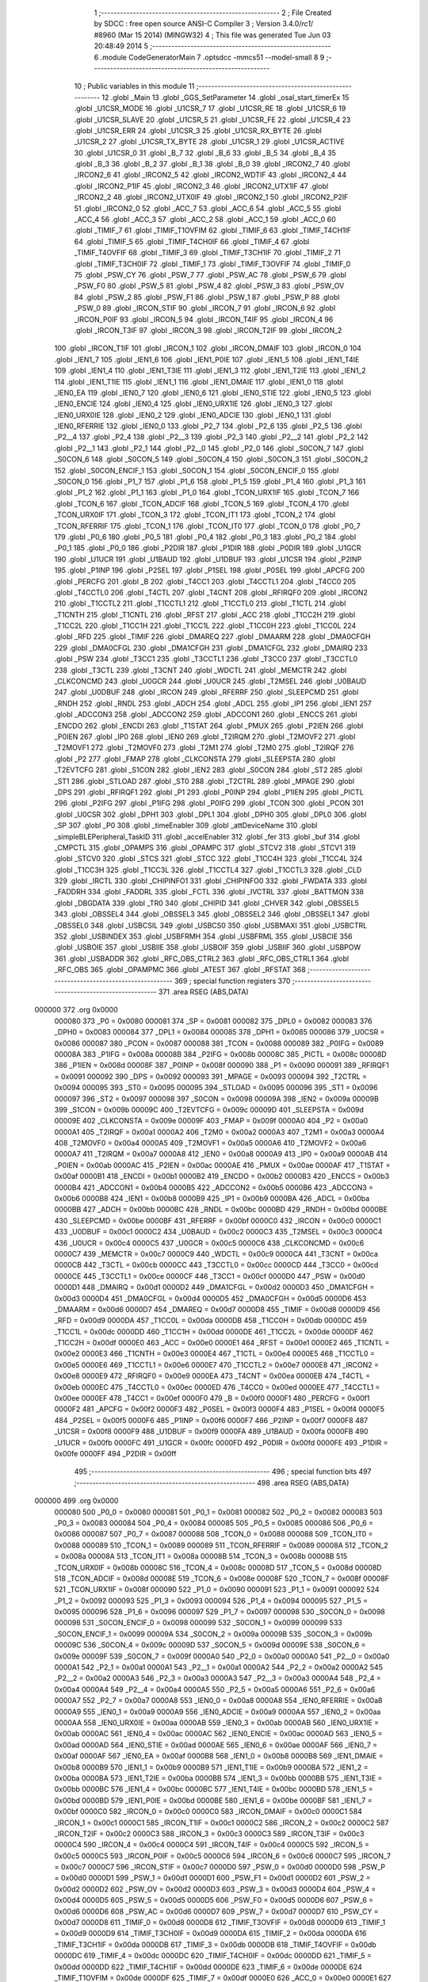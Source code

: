                                       1 ;--------------------------------------------------------
                                      2 ; File Created by SDCC : free open source ANSI-C Compiler
                                      3 ; Version 3.4.0/*rc1*/ #8960 (Mar 15 2014) (MINGW32)
                                      4 ; This file was generated Tue Jun 03 20:48:49 2014
                                      5 ;--------------------------------------------------------
                                      6 	.module CodeGeneratorMain
                                      7 	.optsdcc -mmcs51 --model-small
                                      8 	
                                      9 ;--------------------------------------------------------
                                     10 ; Public variables in this module
                                     11 ;--------------------------------------------------------
                                     12 	.globl _Main
                                     13 	.globl _GGS_SetParameter
                                     14 	.globl _osal_start_timerEx
                                     15 	.globl _U1CSR_MODE
                                     16 	.globl _U1CSR_7
                                     17 	.globl _U1CSR_RE
                                     18 	.globl _U1CSR_6
                                     19 	.globl _U1CSR_SLAVE
                                     20 	.globl _U1CSR_5
                                     21 	.globl _U1CSR_FE
                                     22 	.globl _U1CSR_4
                                     23 	.globl _U1CSR_ERR
                                     24 	.globl _U1CSR_3
                                     25 	.globl _U1CSR_RX_BYTE
                                     26 	.globl _U1CSR_2
                                     27 	.globl _U1CSR_TX_BYTE
                                     28 	.globl _U1CSR_1
                                     29 	.globl _U1CSR_ACTIVE
                                     30 	.globl _U1CSR_0
                                     31 	.globl _B_7
                                     32 	.globl _B_6
                                     33 	.globl _B_5
                                     34 	.globl _B_4
                                     35 	.globl _B_3
                                     36 	.globl _B_2
                                     37 	.globl _B_1
                                     38 	.globl _B_0
                                     39 	.globl _IRCON2_7
                                     40 	.globl _IRCON2_6
                                     41 	.globl _IRCON2_5
                                     42 	.globl _IRCON2_WDTIF
                                     43 	.globl _IRCON2_4
                                     44 	.globl _IRCON2_P1IF
                                     45 	.globl _IRCON2_3
                                     46 	.globl _IRCON2_UTX1IF
                                     47 	.globl _IRCON2_2
                                     48 	.globl _IRCON2_UTX0IF
                                     49 	.globl _IRCON2_1
                                     50 	.globl _IRCON2_P2IF
                                     51 	.globl _IRCON2_0
                                     52 	.globl _ACC_7
                                     53 	.globl _ACC_6
                                     54 	.globl _ACC_5
                                     55 	.globl _ACC_4
                                     56 	.globl _ACC_3
                                     57 	.globl _ACC_2
                                     58 	.globl _ACC_1
                                     59 	.globl _ACC_0
                                     60 	.globl _TIMIF_7
                                     61 	.globl _TIMIF_T1OVFIM
                                     62 	.globl _TIMIF_6
                                     63 	.globl _TIMIF_T4CH1IF
                                     64 	.globl _TIMIF_5
                                     65 	.globl _TIMIF_T4CH0IF
                                     66 	.globl _TIMIF_4
                                     67 	.globl _TIMIF_T4OVFIF
                                     68 	.globl _TIMIF_3
                                     69 	.globl _TIMIF_T3CH1IF
                                     70 	.globl _TIMIF_2
                                     71 	.globl _TIMIF_T3CH0IF
                                     72 	.globl _TIMIF_1
                                     73 	.globl _TIMIF_T3OVFIF
                                     74 	.globl _TIMIF_0
                                     75 	.globl _PSW_CY
                                     76 	.globl _PSW_7
                                     77 	.globl _PSW_AC
                                     78 	.globl _PSW_6
                                     79 	.globl _PSW_F0
                                     80 	.globl _PSW_5
                                     81 	.globl _PSW_4
                                     82 	.globl _PSW_3
                                     83 	.globl _PSW_OV
                                     84 	.globl _PSW_2
                                     85 	.globl _PSW_F1
                                     86 	.globl _PSW_1
                                     87 	.globl _PSW_P
                                     88 	.globl _PSW_0
                                     89 	.globl _IRCON_STIF
                                     90 	.globl _IRCON_7
                                     91 	.globl _IRCON_6
                                     92 	.globl _IRCON_P0IF
                                     93 	.globl _IRCON_5
                                     94 	.globl _IRCON_T4IF
                                     95 	.globl _IRCON_4
                                     96 	.globl _IRCON_T3IF
                                     97 	.globl _IRCON_3
                                     98 	.globl _IRCON_T2IF
                                     99 	.globl _IRCON_2
                                    100 	.globl _IRCON_T1IF
                                    101 	.globl _IRCON_1
                                    102 	.globl _IRCON_DMAIF
                                    103 	.globl _IRCON_0
                                    104 	.globl _IEN1_7
                                    105 	.globl _IEN1_6
                                    106 	.globl _IEN1_P0IE
                                    107 	.globl _IEN1_5
                                    108 	.globl _IEN1_T4IE
                                    109 	.globl _IEN1_4
                                    110 	.globl _IEN1_T3IE
                                    111 	.globl _IEN1_3
                                    112 	.globl _IEN1_T2IE
                                    113 	.globl _IEN1_2
                                    114 	.globl _IEN1_T1IE
                                    115 	.globl _IEN1_1
                                    116 	.globl _IEN1_DMAIE
                                    117 	.globl _IEN1_0
                                    118 	.globl _IEN0_EA
                                    119 	.globl _IEN0_7
                                    120 	.globl _IEN0_6
                                    121 	.globl _IEN0_STIE
                                    122 	.globl _IEN0_5
                                    123 	.globl _IEN0_ENCIE
                                    124 	.globl _IEN0_4
                                    125 	.globl _IEN0_URX1IE
                                    126 	.globl _IEN0_3
                                    127 	.globl _IEN0_URX0IE
                                    128 	.globl _IEN0_2
                                    129 	.globl _IEN0_ADCIE
                                    130 	.globl _IEN0_1
                                    131 	.globl _IEN0_RFERRIE
                                    132 	.globl _IEN0_0
                                    133 	.globl _P2_7
                                    134 	.globl _P2_6
                                    135 	.globl _P2_5
                                    136 	.globl _P2__4
                                    137 	.globl _P2_4
                                    138 	.globl _P2__3
                                    139 	.globl _P2_3
                                    140 	.globl _P2__2
                                    141 	.globl _P2_2
                                    142 	.globl _P2__1
                                    143 	.globl _P2_1
                                    144 	.globl _P2__0
                                    145 	.globl _P2_0
                                    146 	.globl _S0CON_7
                                    147 	.globl _S0CON_6
                                    148 	.globl _S0CON_5
                                    149 	.globl _S0CON_4
                                    150 	.globl _S0CON_3
                                    151 	.globl _S0CON_2
                                    152 	.globl _S0CON_ENCIF_1
                                    153 	.globl _S0CON_1
                                    154 	.globl _S0CON_ENCIF_0
                                    155 	.globl _S0CON_0
                                    156 	.globl _P1_7
                                    157 	.globl _P1_6
                                    158 	.globl _P1_5
                                    159 	.globl _P1_4
                                    160 	.globl _P1_3
                                    161 	.globl _P1_2
                                    162 	.globl _P1_1
                                    163 	.globl _P1_0
                                    164 	.globl _TCON_URX1IF
                                    165 	.globl _TCON_7
                                    166 	.globl _TCON_6
                                    167 	.globl _TCON_ADCIF
                                    168 	.globl _TCON_5
                                    169 	.globl _TCON_4
                                    170 	.globl _TCON_URX0IF
                                    171 	.globl _TCON_3
                                    172 	.globl _TCON_IT1
                                    173 	.globl _TCON_2
                                    174 	.globl _TCON_RFERRIF
                                    175 	.globl _TCON_1
                                    176 	.globl _TCON_IT0
                                    177 	.globl _TCON_0
                                    178 	.globl _P0_7
                                    179 	.globl _P0_6
                                    180 	.globl _P0_5
                                    181 	.globl _P0_4
                                    182 	.globl _P0_3
                                    183 	.globl _P0_2
                                    184 	.globl _P0_1
                                    185 	.globl _P0_0
                                    186 	.globl _P2DIR
                                    187 	.globl _P1DIR
                                    188 	.globl _P0DIR
                                    189 	.globl _U1GCR
                                    190 	.globl _U1UCR
                                    191 	.globl _U1BAUD
                                    192 	.globl _U1DBUF
                                    193 	.globl _U1CSR
                                    194 	.globl _P2INP
                                    195 	.globl _P1INP
                                    196 	.globl _P2SEL
                                    197 	.globl _P1SEL
                                    198 	.globl _P0SEL
                                    199 	.globl _APCFG
                                    200 	.globl _PERCFG
                                    201 	.globl _B
                                    202 	.globl _T4CC1
                                    203 	.globl _T4CCTL1
                                    204 	.globl _T4CC0
                                    205 	.globl _T4CCTL0
                                    206 	.globl _T4CTL
                                    207 	.globl _T4CNT
                                    208 	.globl _RFIRQF0
                                    209 	.globl _IRCON2
                                    210 	.globl _T1CCTL2
                                    211 	.globl _T1CCTL1
                                    212 	.globl _T1CCTL0
                                    213 	.globl _T1CTL
                                    214 	.globl _T1CNTH
                                    215 	.globl _T1CNTL
                                    216 	.globl _RFST
                                    217 	.globl _ACC
                                    218 	.globl _T1CC2H
                                    219 	.globl _T1CC2L
                                    220 	.globl _T1CC1H
                                    221 	.globl _T1CC1L
                                    222 	.globl _T1CC0H
                                    223 	.globl _T1CC0L
                                    224 	.globl _RFD
                                    225 	.globl _TIMIF
                                    226 	.globl _DMAREQ
                                    227 	.globl _DMAARM
                                    228 	.globl _DMA0CFGH
                                    229 	.globl _DMA0CFGL
                                    230 	.globl _DMA1CFGH
                                    231 	.globl _DMA1CFGL
                                    232 	.globl _DMAIRQ
                                    233 	.globl _PSW
                                    234 	.globl _T3CC1
                                    235 	.globl _T3CCTL1
                                    236 	.globl _T3CC0
                                    237 	.globl _T3CCTL0
                                    238 	.globl _T3CTL
                                    239 	.globl _T3CNT
                                    240 	.globl _WDCTL
                                    241 	.globl _MEMCTR
                                    242 	.globl _CLKCONCMD
                                    243 	.globl _U0GCR
                                    244 	.globl _U0UCR
                                    245 	.globl _T2MSEL
                                    246 	.globl _U0BAUD
                                    247 	.globl _U0DBUF
                                    248 	.globl _IRCON
                                    249 	.globl _RFERRF
                                    250 	.globl _SLEEPCMD
                                    251 	.globl _RNDH
                                    252 	.globl _RNDL
                                    253 	.globl _ADCH
                                    254 	.globl _ADCL
                                    255 	.globl _IP1
                                    256 	.globl _IEN1
                                    257 	.globl _ADCCON3
                                    258 	.globl _ADCCON2
                                    259 	.globl _ADCCON1
                                    260 	.globl _ENCCS
                                    261 	.globl _ENCDO
                                    262 	.globl _ENCDI
                                    263 	.globl _T1STAT
                                    264 	.globl _PMUX
                                    265 	.globl _P2IEN
                                    266 	.globl _P0IEN
                                    267 	.globl _IP0
                                    268 	.globl _IEN0
                                    269 	.globl _T2IRQM
                                    270 	.globl _T2MOVF2
                                    271 	.globl _T2MOVF1
                                    272 	.globl _T2MOVF0
                                    273 	.globl _T2M1
                                    274 	.globl _T2M0
                                    275 	.globl _T2IRQF
                                    276 	.globl _P2
                                    277 	.globl _FMAP
                                    278 	.globl _CLKCONSTA
                                    279 	.globl _SLEEPSTA
                                    280 	.globl _T2EVTCFG
                                    281 	.globl _S1CON
                                    282 	.globl _IEN2
                                    283 	.globl _S0CON
                                    284 	.globl _ST2
                                    285 	.globl _ST1
                                    286 	.globl _STLOAD
                                    287 	.globl _ST0
                                    288 	.globl _T2CTRL
                                    289 	.globl _MPAGE
                                    290 	.globl _DPS
                                    291 	.globl _RFIRQF1
                                    292 	.globl _P1
                                    293 	.globl _P0INP
                                    294 	.globl _P1IEN
                                    295 	.globl _PICTL
                                    296 	.globl _P2IFG
                                    297 	.globl _P1IFG
                                    298 	.globl _P0IFG
                                    299 	.globl _TCON
                                    300 	.globl _PCON
                                    301 	.globl _U0CSR
                                    302 	.globl _DPH1
                                    303 	.globl _DPL1
                                    304 	.globl _DPH0
                                    305 	.globl _DPL0
                                    306 	.globl _SP
                                    307 	.globl _P0
                                    308 	.globl _timeEnabler
                                    309 	.globl _attDeviceName
                                    310 	.globl _simpleBLEPeripheral_TaskID
                                    311 	.globl _accelEnabler
                                    312 	.globl _fer
                                    313 	.globl _buf
                                    314 	.globl _CMPCTL
                                    315 	.globl _OPAMPS
                                    316 	.globl _OPAMPC
                                    317 	.globl _STCV2
                                    318 	.globl _STCV1
                                    319 	.globl _STCV0
                                    320 	.globl _STCS
                                    321 	.globl _STCC
                                    322 	.globl _T1CC4H
                                    323 	.globl _T1CC4L
                                    324 	.globl _T1CC3H
                                    325 	.globl _T1CC3L
                                    326 	.globl _T1CCTL4
                                    327 	.globl _T1CCTL3
                                    328 	.globl _CLD
                                    329 	.globl _IRCTL
                                    330 	.globl _CHIPINFO1
                                    331 	.globl _CHIPINFO0
                                    332 	.globl _FWDATA
                                    333 	.globl _FADDRH
                                    334 	.globl _FADDRL
                                    335 	.globl _FCTL
                                    336 	.globl _IVCTRL
                                    337 	.globl _BATTMON
                                    338 	.globl _DBGDATA
                                    339 	.globl _TR0
                                    340 	.globl _CHIPID
                                    341 	.globl _CHVER
                                    342 	.globl _OBSSEL5
                                    343 	.globl _OBSSEL4
                                    344 	.globl _OBSSEL3
                                    345 	.globl _OBSSEL2
                                    346 	.globl _OBSSEL1
                                    347 	.globl _OBSSEL0
                                    348 	.globl _USBCSIL
                                    349 	.globl _USBCS0
                                    350 	.globl _USBMAXI
                                    351 	.globl _USBCTRL
                                    352 	.globl _USBINDEX
                                    353 	.globl _USBFRMH
                                    354 	.globl _USBFRML
                                    355 	.globl _USBCIE
                                    356 	.globl _USBOIE
                                    357 	.globl _USBIIE
                                    358 	.globl _USBOIF
                                    359 	.globl _USBIIF
                                    360 	.globl _USBPOW
                                    361 	.globl _USBADDR
                                    362 	.globl _RFC_OBS_CTRL2
                                    363 	.globl _RFC_OBS_CTRL1
                                    364 	.globl _RFC_OBS
                                    365 	.globl _OPAMPMC
                                    366 	.globl _ATEST
                                    367 	.globl _RFSTAT
                                    368 ;--------------------------------------------------------
                                    369 ; special function registers
                                    370 ;--------------------------------------------------------
                                    371 	.area RSEG    (ABS,DATA)
      000000                        372 	.org 0x0000
                           000080   373 _P0	=	0x0080
                           000081   374 _SP	=	0x0081
                           000082   375 _DPL0	=	0x0082
                           000083   376 _DPH0	=	0x0083
                           000084   377 _DPL1	=	0x0084
                           000085   378 _DPH1	=	0x0085
                           000086   379 _U0CSR	=	0x0086
                           000087   380 _PCON	=	0x0087
                           000088   381 _TCON	=	0x0088
                           000089   382 _P0IFG	=	0x0089
                           00008A   383 _P1IFG	=	0x008a
                           00008B   384 _P2IFG	=	0x008b
                           00008C   385 _PICTL	=	0x008c
                           00008D   386 _P1IEN	=	0x008d
                           00008F   387 _P0INP	=	0x008f
                           000090   388 _P1	=	0x0090
                           000091   389 _RFIRQF1	=	0x0091
                           000092   390 _DPS	=	0x0092
                           000093   391 _MPAGE	=	0x0093
                           000094   392 _T2CTRL	=	0x0094
                           000095   393 _ST0	=	0x0095
                           000095   394 _STLOAD	=	0x0095
                           000096   395 _ST1	=	0x0096
                           000097   396 _ST2	=	0x0097
                           000098   397 _S0CON	=	0x0098
                           00009A   398 _IEN2	=	0x009a
                           00009B   399 _S1CON	=	0x009b
                           00009C   400 _T2EVTCFG	=	0x009c
                           00009D   401 _SLEEPSTA	=	0x009d
                           00009E   402 _CLKCONSTA	=	0x009e
                           00009F   403 _FMAP	=	0x009f
                           0000A0   404 _P2	=	0x00a0
                           0000A1   405 _T2IRQF	=	0x00a1
                           0000A2   406 _T2M0	=	0x00a2
                           0000A3   407 _T2M1	=	0x00a3
                           0000A4   408 _T2MOVF0	=	0x00a4
                           0000A5   409 _T2MOVF1	=	0x00a5
                           0000A6   410 _T2MOVF2	=	0x00a6
                           0000A7   411 _T2IRQM	=	0x00a7
                           0000A8   412 _IEN0	=	0x00a8
                           0000A9   413 _IP0	=	0x00a9
                           0000AB   414 _P0IEN	=	0x00ab
                           0000AC   415 _P2IEN	=	0x00ac
                           0000AE   416 _PMUX	=	0x00ae
                           0000AF   417 _T1STAT	=	0x00af
                           0000B1   418 _ENCDI	=	0x00b1
                           0000B2   419 _ENCDO	=	0x00b2
                           0000B3   420 _ENCCS	=	0x00b3
                           0000B4   421 _ADCCON1	=	0x00b4
                           0000B5   422 _ADCCON2	=	0x00b5
                           0000B6   423 _ADCCON3	=	0x00b6
                           0000B8   424 _IEN1	=	0x00b8
                           0000B9   425 _IP1	=	0x00b9
                           0000BA   426 _ADCL	=	0x00ba
                           0000BB   427 _ADCH	=	0x00bb
                           0000BC   428 _RNDL	=	0x00bc
                           0000BD   429 _RNDH	=	0x00bd
                           0000BE   430 _SLEEPCMD	=	0x00be
                           0000BF   431 _RFERRF	=	0x00bf
                           0000C0   432 _IRCON	=	0x00c0
                           0000C1   433 _U0DBUF	=	0x00c1
                           0000C2   434 _U0BAUD	=	0x00c2
                           0000C3   435 _T2MSEL	=	0x00c3
                           0000C4   436 _U0UCR	=	0x00c4
                           0000C5   437 _U0GCR	=	0x00c5
                           0000C6   438 _CLKCONCMD	=	0x00c6
                           0000C7   439 _MEMCTR	=	0x00c7
                           0000C9   440 _WDCTL	=	0x00c9
                           0000CA   441 _T3CNT	=	0x00ca
                           0000CB   442 _T3CTL	=	0x00cb
                           0000CC   443 _T3CCTL0	=	0x00cc
                           0000CD   444 _T3CC0	=	0x00cd
                           0000CE   445 _T3CCTL1	=	0x00ce
                           0000CF   446 _T3CC1	=	0x00cf
                           0000D0   447 _PSW	=	0x00d0
                           0000D1   448 _DMAIRQ	=	0x00d1
                           0000D2   449 _DMA1CFGL	=	0x00d2
                           0000D3   450 _DMA1CFGH	=	0x00d3
                           0000D4   451 _DMA0CFGL	=	0x00d4
                           0000D5   452 _DMA0CFGH	=	0x00d5
                           0000D6   453 _DMAARM	=	0x00d6
                           0000D7   454 _DMAREQ	=	0x00d7
                           0000D8   455 _TIMIF	=	0x00d8
                           0000D9   456 _RFD	=	0x00d9
                           0000DA   457 _T1CC0L	=	0x00da
                           0000DB   458 _T1CC0H	=	0x00db
                           0000DC   459 _T1CC1L	=	0x00dc
                           0000DD   460 _T1CC1H	=	0x00dd
                           0000DE   461 _T1CC2L	=	0x00de
                           0000DF   462 _T1CC2H	=	0x00df
                           0000E0   463 _ACC	=	0x00e0
                           0000E1   464 _RFST	=	0x00e1
                           0000E2   465 _T1CNTL	=	0x00e2
                           0000E3   466 _T1CNTH	=	0x00e3
                           0000E4   467 _T1CTL	=	0x00e4
                           0000E5   468 _T1CCTL0	=	0x00e5
                           0000E6   469 _T1CCTL1	=	0x00e6
                           0000E7   470 _T1CCTL2	=	0x00e7
                           0000E8   471 _IRCON2	=	0x00e8
                           0000E9   472 _RFIRQF0	=	0x00e9
                           0000EA   473 _T4CNT	=	0x00ea
                           0000EB   474 _T4CTL	=	0x00eb
                           0000EC   475 _T4CCTL0	=	0x00ec
                           0000ED   476 _T4CC0	=	0x00ed
                           0000EE   477 _T4CCTL1	=	0x00ee
                           0000EF   478 _T4CC1	=	0x00ef
                           0000F0   479 _B	=	0x00f0
                           0000F1   480 _PERCFG	=	0x00f1
                           0000F2   481 _APCFG	=	0x00f2
                           0000F3   482 _P0SEL	=	0x00f3
                           0000F4   483 _P1SEL	=	0x00f4
                           0000F5   484 _P2SEL	=	0x00f5
                           0000F6   485 _P1INP	=	0x00f6
                           0000F7   486 _P2INP	=	0x00f7
                           0000F8   487 _U1CSR	=	0x00f8
                           0000F9   488 _U1DBUF	=	0x00f9
                           0000FA   489 _U1BAUD	=	0x00fa
                           0000FB   490 _U1UCR	=	0x00fb
                           0000FC   491 _U1GCR	=	0x00fc
                           0000FD   492 _P0DIR	=	0x00fd
                           0000FE   493 _P1DIR	=	0x00fe
                           0000FF   494 _P2DIR	=	0x00ff
                                    495 ;--------------------------------------------------------
                                    496 ; special function bits
                                    497 ;--------------------------------------------------------
                                    498 	.area RSEG    (ABS,DATA)
      000000                        499 	.org 0x0000
                           000080   500 _P0_0	=	0x0080
                           000081   501 _P0_1	=	0x0081
                           000082   502 _P0_2	=	0x0082
                           000083   503 _P0_3	=	0x0083
                           000084   504 _P0_4	=	0x0084
                           000085   505 _P0_5	=	0x0085
                           000086   506 _P0_6	=	0x0086
                           000087   507 _P0_7	=	0x0087
                           000088   508 _TCON_0	=	0x0088
                           000088   509 _TCON_IT0	=	0x0088
                           000089   510 _TCON_1	=	0x0089
                           000089   511 _TCON_RFERRIF	=	0x0089
                           00008A   512 _TCON_2	=	0x008a
                           00008A   513 _TCON_IT1	=	0x008a
                           00008B   514 _TCON_3	=	0x008b
                           00008B   515 _TCON_URX0IF	=	0x008b
                           00008C   516 _TCON_4	=	0x008c
                           00008D   517 _TCON_5	=	0x008d
                           00008D   518 _TCON_ADCIF	=	0x008d
                           00008E   519 _TCON_6	=	0x008e
                           00008F   520 _TCON_7	=	0x008f
                           00008F   521 _TCON_URX1IF	=	0x008f
                           000090   522 _P1_0	=	0x0090
                           000091   523 _P1_1	=	0x0091
                           000092   524 _P1_2	=	0x0092
                           000093   525 _P1_3	=	0x0093
                           000094   526 _P1_4	=	0x0094
                           000095   527 _P1_5	=	0x0095
                           000096   528 _P1_6	=	0x0096
                           000097   529 _P1_7	=	0x0097
                           000098   530 _S0CON_0	=	0x0098
                           000098   531 _S0CON_ENCIF_0	=	0x0098
                           000099   532 _S0CON_1	=	0x0099
                           000099   533 _S0CON_ENCIF_1	=	0x0099
                           00009A   534 _S0CON_2	=	0x009a
                           00009B   535 _S0CON_3	=	0x009b
                           00009C   536 _S0CON_4	=	0x009c
                           00009D   537 _S0CON_5	=	0x009d
                           00009E   538 _S0CON_6	=	0x009e
                           00009F   539 _S0CON_7	=	0x009f
                           0000A0   540 _P2_0	=	0x00a0
                           0000A0   541 _P2__0	=	0x00a0
                           0000A1   542 _P2_1	=	0x00a1
                           0000A1   543 _P2__1	=	0x00a1
                           0000A2   544 _P2_2	=	0x00a2
                           0000A2   545 _P2__2	=	0x00a2
                           0000A3   546 _P2_3	=	0x00a3
                           0000A3   547 _P2__3	=	0x00a3
                           0000A4   548 _P2_4	=	0x00a4
                           0000A4   549 _P2__4	=	0x00a4
                           0000A5   550 _P2_5	=	0x00a5
                           0000A6   551 _P2_6	=	0x00a6
                           0000A7   552 _P2_7	=	0x00a7
                           0000A8   553 _IEN0_0	=	0x00a8
                           0000A8   554 _IEN0_RFERRIE	=	0x00a8
                           0000A9   555 _IEN0_1	=	0x00a9
                           0000A9   556 _IEN0_ADCIE	=	0x00a9
                           0000AA   557 _IEN0_2	=	0x00aa
                           0000AA   558 _IEN0_URX0IE	=	0x00aa
                           0000AB   559 _IEN0_3	=	0x00ab
                           0000AB   560 _IEN0_URX1IE	=	0x00ab
                           0000AC   561 _IEN0_4	=	0x00ac
                           0000AC   562 _IEN0_ENCIE	=	0x00ac
                           0000AD   563 _IEN0_5	=	0x00ad
                           0000AD   564 _IEN0_STIE	=	0x00ad
                           0000AE   565 _IEN0_6	=	0x00ae
                           0000AF   566 _IEN0_7	=	0x00af
                           0000AF   567 _IEN0_EA	=	0x00af
                           0000B8   568 _IEN1_0	=	0x00b8
                           0000B8   569 _IEN1_DMAIE	=	0x00b8
                           0000B9   570 _IEN1_1	=	0x00b9
                           0000B9   571 _IEN1_T1IE	=	0x00b9
                           0000BA   572 _IEN1_2	=	0x00ba
                           0000BA   573 _IEN1_T2IE	=	0x00ba
                           0000BB   574 _IEN1_3	=	0x00bb
                           0000BB   575 _IEN1_T3IE	=	0x00bb
                           0000BC   576 _IEN1_4	=	0x00bc
                           0000BC   577 _IEN1_T4IE	=	0x00bc
                           0000BD   578 _IEN1_5	=	0x00bd
                           0000BD   579 _IEN1_P0IE	=	0x00bd
                           0000BE   580 _IEN1_6	=	0x00be
                           0000BF   581 _IEN1_7	=	0x00bf
                           0000C0   582 _IRCON_0	=	0x00c0
                           0000C0   583 _IRCON_DMAIF	=	0x00c0
                           0000C1   584 _IRCON_1	=	0x00c1
                           0000C1   585 _IRCON_T1IF	=	0x00c1
                           0000C2   586 _IRCON_2	=	0x00c2
                           0000C2   587 _IRCON_T2IF	=	0x00c2
                           0000C3   588 _IRCON_3	=	0x00c3
                           0000C3   589 _IRCON_T3IF	=	0x00c3
                           0000C4   590 _IRCON_4	=	0x00c4
                           0000C4   591 _IRCON_T4IF	=	0x00c4
                           0000C5   592 _IRCON_5	=	0x00c5
                           0000C5   593 _IRCON_P0IF	=	0x00c5
                           0000C6   594 _IRCON_6	=	0x00c6
                           0000C7   595 _IRCON_7	=	0x00c7
                           0000C7   596 _IRCON_STIF	=	0x00c7
                           0000D0   597 _PSW_0	=	0x00d0
                           0000D0   598 _PSW_P	=	0x00d0
                           0000D1   599 _PSW_1	=	0x00d1
                           0000D1   600 _PSW_F1	=	0x00d1
                           0000D2   601 _PSW_2	=	0x00d2
                           0000D2   602 _PSW_OV	=	0x00d2
                           0000D3   603 _PSW_3	=	0x00d3
                           0000D4   604 _PSW_4	=	0x00d4
                           0000D5   605 _PSW_5	=	0x00d5
                           0000D5   606 _PSW_F0	=	0x00d5
                           0000D6   607 _PSW_6	=	0x00d6
                           0000D6   608 _PSW_AC	=	0x00d6
                           0000D7   609 _PSW_7	=	0x00d7
                           0000D7   610 _PSW_CY	=	0x00d7
                           0000D8   611 _TIMIF_0	=	0x00d8
                           0000D8   612 _TIMIF_T3OVFIF	=	0x00d8
                           0000D9   613 _TIMIF_1	=	0x00d9
                           0000D9   614 _TIMIF_T3CH0IF	=	0x00d9
                           0000DA   615 _TIMIF_2	=	0x00da
                           0000DA   616 _TIMIF_T3CH1IF	=	0x00da
                           0000DB   617 _TIMIF_3	=	0x00db
                           0000DB   618 _TIMIF_T4OVFIF	=	0x00db
                           0000DC   619 _TIMIF_4	=	0x00dc
                           0000DC   620 _TIMIF_T4CH0IF	=	0x00dc
                           0000DD   621 _TIMIF_5	=	0x00dd
                           0000DD   622 _TIMIF_T4CH1IF	=	0x00dd
                           0000DE   623 _TIMIF_6	=	0x00de
                           0000DE   624 _TIMIF_T1OVFIM	=	0x00de
                           0000DF   625 _TIMIF_7	=	0x00df
                           0000E0   626 _ACC_0	=	0x00e0
                           0000E1   627 _ACC_1	=	0x00e1
                           0000E2   628 _ACC_2	=	0x00e2
                           0000E3   629 _ACC_3	=	0x00e3
                           0000E4   630 _ACC_4	=	0x00e4
                           0000E5   631 _ACC_5	=	0x00e5
                           0000E6   632 _ACC_6	=	0x00e6
                           0000E7   633 _ACC_7	=	0x00e7
                           0000E8   634 _IRCON2_0	=	0x00e8
                           0000E8   635 _IRCON2_P2IF	=	0x00e8
                           0000E9   636 _IRCON2_1	=	0x00e9
                           0000E9   637 _IRCON2_UTX0IF	=	0x00e9
                           0000EA   638 _IRCON2_2	=	0x00ea
                           0000EA   639 _IRCON2_UTX1IF	=	0x00ea
                           0000EB   640 _IRCON2_3	=	0x00eb
                           0000EB   641 _IRCON2_P1IF	=	0x00eb
                           0000EC   642 _IRCON2_4	=	0x00ec
                           0000EC   643 _IRCON2_WDTIF	=	0x00ec
                           0000ED   644 _IRCON2_5	=	0x00ed
                           0000EE   645 _IRCON2_6	=	0x00ee
                           0000EF   646 _IRCON2_7	=	0x00ef
                           0000F0   647 _B_0	=	0x00f0
                           0000F1   648 _B_1	=	0x00f1
                           0000F2   649 _B_2	=	0x00f2
                           0000F3   650 _B_3	=	0x00f3
                           0000F4   651 _B_4	=	0x00f4
                           0000F5   652 _B_5	=	0x00f5
                           0000F6   653 _B_6	=	0x00f6
                           0000F7   654 _B_7	=	0x00f7
                           0000F8   655 _U1CSR_0	=	0x00f8
                           0000F8   656 _U1CSR_ACTIVE	=	0x00f8
                           0000F9   657 _U1CSR_1	=	0x00f9
                           0000F9   658 _U1CSR_TX_BYTE	=	0x00f9
                           0000FA   659 _U1CSR_2	=	0x00fa
                           0000FA   660 _U1CSR_RX_BYTE	=	0x00fa
                           0000FB   661 _U1CSR_3	=	0x00fb
                           0000FB   662 _U1CSR_ERR	=	0x00fb
                           0000FC   663 _U1CSR_4	=	0x00fc
                           0000FC   664 _U1CSR_FE	=	0x00fc
                           0000FD   665 _U1CSR_5	=	0x00fd
                           0000FD   666 _U1CSR_SLAVE	=	0x00fd
                           0000FE   667 _U1CSR_6	=	0x00fe
                           0000FE   668 _U1CSR_RE	=	0x00fe
                           0000FF   669 _U1CSR_7	=	0x00ff
                           0000FF   670 _U1CSR_MODE	=	0x00ff
                                    671 ;--------------------------------------------------------
                                    672 ; overlayable register banks
                                    673 ;--------------------------------------------------------
                                    674 	.area REG_BANK_0	(REL,OVR,DATA)
      000000                        675 	.ds 8
                                    676 ;--------------------------------------------------------
                                    677 ; internal ram data
                                    678 ;--------------------------------------------------------
                                    679 	.area DSEG    (DATA)
                                    680 ;--------------------------------------------------------
                                    681 ; overlayable items in internal ram 
                                    682 ;--------------------------------------------------------
                                    683 ;--------------------------------------------------------
                                    684 ; indirectly addressable internal ram data
                                    685 ;--------------------------------------------------------
                                    686 	.area ISEG    (DATA)
                                    687 ;--------------------------------------------------------
                                    688 ; absolute internal ram data
                                    689 ;--------------------------------------------------------
                                    690 	.area IABS    (ABS,DATA)
                                    691 	.area IABS    (ABS,DATA)
                                    692 ;--------------------------------------------------------
                                    693 ; bit data
                                    694 ;--------------------------------------------------------
                                    695 	.area BSEG    (BIT)
                                    696 ;--------------------------------------------------------
                                    697 ; paged external ram data
                                    698 ;--------------------------------------------------------
                                    699 	.area PSEG    (PAG,XDATA)
                                    700 ;--------------------------------------------------------
                                    701 ; external ram data
                                    702 ;--------------------------------------------------------
                                    703 	.area XSEG    (XDATA)
                           00618D   704 _RFSTAT	=	0x618d
                           0061A9   705 _ATEST	=	0x61a9
                           0061AD   706 _OPAMPMC	=	0x61ad
                           0061AE   707 _RFC_OBS	=	0x61ae
                           0061AF   708 _RFC_OBS_CTRL1	=	0x61af
                           0061B0   709 _RFC_OBS_CTRL2	=	0x61b0
                           006200   710 _USBADDR	=	0x6200
                           006201   711 _USBPOW	=	0x6201
                           006202   712 _USBIIF	=	0x6202
                           006204   713 _USBOIF	=	0x6204
                           006207   714 _USBIIE	=	0x6207
                           006209   715 _USBOIE	=	0x6209
                           00620B   716 _USBCIE	=	0x620b
                           00620C   717 _USBFRML	=	0x620c
                           00620D   718 _USBFRMH	=	0x620d
                           00620E   719 _USBINDEX	=	0x620e
                           00620F   720 _USBCTRL	=	0x620f
                           006210   721 _USBMAXI	=	0x6210
                           006211   722 _USBCS0	=	0x6211
                           006211   723 _USBCSIL	=	0x6211
                           006243   724 _OBSSEL0	=	0x6243
                           006244   725 _OBSSEL1	=	0x6244
                           006245   726 _OBSSEL2	=	0x6245
                           006246   727 _OBSSEL3	=	0x6246
                           006247   728 _OBSSEL4	=	0x6247
                           006248   729 _OBSSEL5	=	0x6248
                           006249   730 _CHVER	=	0x6249
                           00624A   731 _CHIPID	=	0x624a
                           00624B   732 _TR0	=	0x624b
                           006260   733 _DBGDATA	=	0x6260
                           006264   734 _BATTMON	=	0x6264
                           006265   735 _IVCTRL	=	0x6265
                           006270   736 _FCTL	=	0x6270
                           006271   737 _FADDRL	=	0x6271
                           006272   738 _FADDRH	=	0x6272
                           006273   739 _FWDATA	=	0x6273
                           006276   740 _CHIPINFO0	=	0x6276
                           006277   741 _CHIPINFO1	=	0x6277
                           006281   742 _IRCTL	=	0x6281
                           006290   743 _CLD	=	0x6290
                           0062A3   744 _T1CCTL3	=	0x62a3
                           0062A4   745 _T1CCTL4	=	0x62a4
                           0062AC   746 _T1CC3L	=	0x62ac
                           0062AD   747 _T1CC3H	=	0x62ad
                           0062AE   748 _T1CC4L	=	0x62ae
                           0062AF   749 _T1CC4H	=	0x62af
                           0062B0   750 _STCC	=	0x62b0
                           0062B1   751 _STCS	=	0x62b1
                           0062B2   752 _STCV0	=	0x62b2
                           0062B3   753 _STCV1	=	0x62b3
                           0062B4   754 _STCV2	=	0x62b4
                           0062C0   755 _OPAMPC	=	0x62c0
                           0062C1   756 _OPAMPS	=	0x62c1
                           0062D0   757 _CMPCTL	=	0x62d0
                           000EA2   758 _buf	=	0x0ea2
                           000EA6   759 _fer	=	0x0ea6
                           000C95   760 _accelEnabler	=	0x0c95
                           000FBD   761 _simpleBLEPeripheral_TaskID	=	0x0fbd
                           0017DD   762 _attDeviceName	=	0x17dd
                           000C96   763 _timeEnabler	=	0x0c96
                                    764 ;--------------------------------------------------------
                                    765 ; absolute external ram data
                                    766 ;--------------------------------------------------------
                                    767 	.area XABS    (ABS,XDATA)
                                    768 ;--------------------------------------------------------
                                    769 ; external initialized ram data
                                    770 ;--------------------------------------------------------
                                    771 	.area XISEG   (XDATA)
                                    772 	.area HOME    (CODE)
                                    773 	.area GSINIT0 (CODE)
                                    774 	.area GSINIT1 (CODE)
                                    775 	.area GSINIT2 (CODE)
                                    776 	.area GSINIT3 (CODE)
                                    777 	.area GSINIT4 (CODE)
                                    778 	.area GSINIT5 (CODE)
                                    779 	.area GSINIT  (CODE)
                                    780 	.area GSFINAL (CODE)
                                    781 	.area CSEG    (CODE)
                                    782 ;--------------------------------------------------------
                                    783 ; global & static initialisations
                                    784 ;--------------------------------------------------------
                                    785 	.area HOME    (CODE)
                                    786 	.area GSINIT  (CODE)
                                    787 	.area GSFINAL (CODE)
                                    788 	.area GSINIT  (CODE)
                                    789 ;--------------------------------------------------------
                                    790 ; Home
                                    791 ;--------------------------------------------------------
                                    792 	.area HOME    (CODE)
                                    793 	.area HOME    (CODE)
                                    794 ;--------------------------------------------------------
                                    795 ; code
                                    796 ;--------------------------------------------------------
                                    797 	.area CSEG    (CODE)
                                    798 ;------------------------------------------------------------
                                    799 ;Allocation info for local variables in function 'Main'
                                    800 ;------------------------------------------------------------
                                    801 ;	../CodeGeneratorMain.c:68: void Main()
                                    802 ;	-----------------------------------------
                                    803 ;	 function Main
                                    804 ;	-----------------------------------------
      00A000                        805 _Main:
                           000007   806 	ar7 = 0x07
                           000006   807 	ar6 = 0x06
                           000005   808 	ar5 = 0x05
                           000004   809 	ar4 = 0x04
                           000003   810 	ar3 = 0x03
                           000002   811 	ar2 = 0x02
                           000001   812 	ar1 = 0x01
                           000000   813 	ar0 = 0x00
                                    814 ;	../CodeGeneratorMain.c:71: attDeviceName[0] ='E';
      00A000 90 17 DD         [24]  815 	mov	dptr,#_attDeviceName
      00A003 74 45            [12]  816 	mov	a,#0x45
      00A005 F0               [24]  817 	movx	@dptr,a
                                    818 ;	../CodeGeneratorMain.c:72: attDeviceName[1] ='c';
      00A006 90 17 DE         [24]  819 	mov	dptr,#(_attDeviceName + 0x0001)
      00A009 74 63            [12]  820 	mov	a,#0x63
      00A00B F0               [24]  821 	movx	@dptr,a
                                    822 ;	../CodeGeneratorMain.c:73: attDeviceName[2] ='o';
      00A00C 90 17 DF         [24]  823 	mov	dptr,#(_attDeviceName + 0x0002)
      00A00F 74 6F            [12]  824 	mov	a,#0x6F
      00A011 F0               [24]  825 	movx	@dptr,a
                                    826 ;	../CodeGeneratorMain.c:74: attDeviceName[3] ='G';
      00A012 90 17 E0         [24]  827 	mov	dptr,#(_attDeviceName + 0x0003)
      00A015 74 47            [12]  828 	mov	a,#0x47
      00A017 F0               [24]  829 	movx	@dptr,a
                                    830 ;	../CodeGeneratorMain.c:75: attDeviceName[4] ='e';
      00A018 90 17 E1         [24]  831 	mov	dptr,#(_attDeviceName + 0x0004)
      00A01B 74 65            [12]  832 	mov	a,#0x65
      00A01D F0               [24]  833 	movx	@dptr,a
                                    834 ;	../CodeGeneratorMain.c:76: attDeviceName[5] ='n';
      00A01E 90 17 E2         [24]  835 	mov	dptr,#(_attDeviceName + 0x0005)
      00A021 74 6E            [12]  836 	mov	a,#0x6E
      00A023 F0               [24]  837 	movx	@dptr,a
                                    838 ;	../CodeGeneratorMain.c:87: buf[0] = GGS_SetParameter( GGS_DEVICE_NAME_ATT, GAP_DEVICE_NAME_LEN, attDeviceName );
      00A024 74 DD            [12]  839 	mov	a,#_attDeviceName
      00A026 C0 E0            [24]  840 	push	acc
      00A028 74 17            [12]  841 	mov	a,#(_attDeviceName >> 8)
      00A02A C0 E0            [24]  842 	push	acc
      00A02C 74 15            [12]  843 	mov	a,#0x15
      00A02E C0 E0            [24]  844 	push	acc
      00A030 75 82 00         [24]  845 	mov	dpl,#0x00
      00A033 12 A1 57         [24]  846 	lcall	_GGS_SetParameter
      00A036 AF 82            [24]  847 	mov	r7,dpl
      00A038 15 81            [12]  848 	dec	sp
      00A03A 15 81            [12]  849 	dec	sp
      00A03C 15 81            [12]  850 	dec	sp
      00A03E 90 0E A2         [24]  851 	mov	dptr,#_buf
      00A041 EF               [12]  852 	mov	a,r7
      00A042 F0               [24]  853 	movx	@dptr,a
                                    854 ;	../CodeGeneratorMain.c:89: osal_start_timerEx( simpleBLEPeripheral_TaskID, CODEGENERATOR_EVT_1, 500 );
      00A043 90 0F BD         [24]  855 	mov	dptr,#_simpleBLEPeripheral_TaskID
      00A046 E0               [24]  856 	movx	a,@dptr
      00A047 FF               [12]  857 	mov	r7,a
      00A048 74 F4            [12]  858 	mov	a,#0xF4
      00A04A C0 E0            [24]  859 	push	acc
      00A04C 74 01            [12]  860 	mov	a,#0x01
      00A04E C0 E0            [24]  861 	push	acc
      00A050 E4               [12]  862 	clr	a
      00A051 C0 E0            [24]  863 	push	acc
      00A053 C0 E0            [24]  864 	push	acc
      00A055 C0 E0            [24]  865 	push	acc
      00A057 74 08            [12]  866 	mov	a,#0x08
      00A059 C0 E0            [24]  867 	push	acc
      00A05B 8F 82            [24]  868 	mov	dpl,r7
      00A05D 12 A0 6E         [24]  869 	lcall	_osal_start_timerEx
      00A060 E5 81            [12]  870 	mov	a,sp
      00A062 24 FA            [12]  871 	add	a,#0xfa
      00A064 F5 81            [12]  872 	mov	sp,a
                                    873 ;	../CodeGeneratorMain.c:92: sdcc_main_return; /* return macro, which is same as assembly below */
      00A066 02 01 22         [24]  874 	LJMP 0x0122 ; ?BRET_FF 
      00A069 22               [24]  875 	ret
                                    876 	.area CSEG    (CODE)
                                    877 	.area CONST   (CODE)
      00A198                        878 ___str_0:
      00A198 30 78 31 38            879 	.ascii "0x18"
      00A19C 00                     880 	.db 0x00
                                    881 	.area XINIT   (CODE)
                                    882 	.area CABS    (ABS,CODE)
